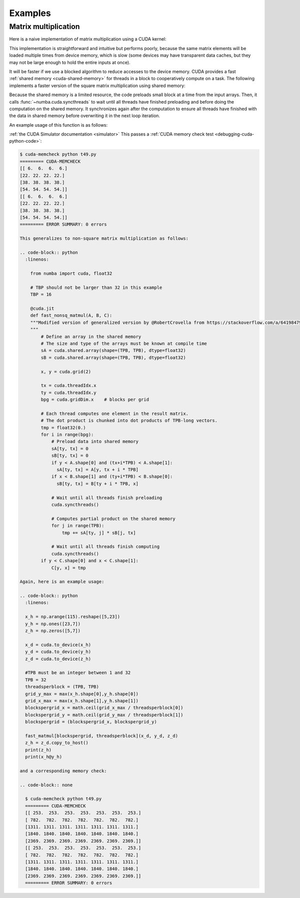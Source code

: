 
========
Examples
========

.. _cuda-matmul:

Matrix multiplication
=====================

Here is a naive implementation of matrix multiplication using a CUDA kernel:

.. code-block:: python
  :linenos:

    @cuda.jit
    def matmul(A, B, C):
        """Perform square matrix multiplication of C = A * B
        """
        i, j = cuda.grid(2)
        if i < C.shape[0] and j < C.shape[1]:
            tmp = 0.
            for k in range(A.shape[1]):
                tmp += A[i, k] * B[k, j]
            C[i, j] = tmp


This implementation is straightforward and intuitive but performs poorly,
because the same matrix elements will be loaded multiple times from device
memory, which is slow (some devices may have transparent data caches, but
they may not be large enough to hold the entire inputs at once).

It will be faster if we use a blocked algorithm to reduce accesses to the
device memory.  CUDA provides a fast :ref:`shared memory <cuda-shared-memory>`
for threads in a block to cooperatively compute on a task.  The following
implements a faster version of the square matrix multiplication using shared memory:

.. code-block:: python
  :linenos:

    from numba import cuda, float32

    # Controls threads per block and shared memory usage.
    # The computation will be done on blocks of TPBxTPB elements.
    # TBP should not be larger than 32 in this example
    TPB = 16

    from numba import cuda, float32

    @cuda.jit
    def fast_matmul(A, B, C):
        """Based on corrected version by @RobertCrovella from https://stackoverflow.com/a/64198479/13697228
        """
        # Define an array in the shared memory
        # The size and type of the arrays must be known at compile time
        sA = cuda.shared.array(shape=(TPB, TPB), dtype=float32)
        sB = cuda.shared.array(shape=(TPB, TPB), dtype=float32)

        x, y = cuda.grid(2)

        tx = cuda.threadIdx.x
        ty = cuda.threadIdx.y
        bpg = cuda.gridDim.x    # blocks per grid

        # Each thread computes one element in the result matrix.
        # The dot product is chunked into dot products of TPB-long vectors.
        tmp = float32(0.)
        for i in range(bpg):
            # Preload data into shared memory
            sA[tx, ty] = 0
            sB[tx, ty] = 0
            if x < A.shape[0] and (ty+i*TPB) < A.shape[1]:
              sA[tx, ty] = A[x, ty + i * TPB]
            if y < B.shape[1] and (tx+i*TPB) < B.shape[0]:
              sB[tx, ty] = B[tx + i * TPB, y]

            # Wait until all threads finish preloading
            cuda.syncthreads()

            # Computes partial product on the shared memory
            for j in range(TPB):
                tmp += sA[tx, j] * sB[j, ty]

            # Wait until all threads finish computing
            cuda.syncthreads()
        if x < C.shape[0] and y < C.shape[1]:
            C[x, y] = tmp

Because the shared memory is a limited resource, the code preloads small
block at a time from the input arrays.  Then, it calls
:func:`~numba.cuda.syncthreads` to wait until all threads have finished
preloading and before doing the computation on the shared memory.
It synchronizes again after the computation to ensure all threads
have finished with the data in shared memory before overwriting it
in the next loop iteration.

An example usage of this function is as follows:

.. code-block:: python
  :linenos:

    x_h = np.arange(16).reshape([4,4])
    y_h = np.ones([4,4])
    z_h = np.zeros([4,4])

    x_d = cuda.to_device(x_h)
    y_d = cuda.to_device(y_h)
    z_d = cuda.to_device(z_h)

    TPB = 3
    threadsperblock = (TPB, TPB)
    blockspergrid_x = math.ceil(z_h.shape[0] / threadsperblock[0])
    blockspergrid_y = math.ceil(z_h.shape[1] / threadsperblock[1])
    blockspergrid = (blockspergrid_x, blockspergrid_y)

    fast_matmul[blockspergrid, threadsperblock](x_d, y_d, z_d)
    z_h = z_d.copy_to_host()
    print(z_h)
    print(x_h@y_h)
:ref:`the CUDA Simulator documentation <simulator>`
This passes a :ref:`CUDA memory check test <debugging-cuda-python-code>`:

.. code-block:: none

    $ cuda-memcheck python t49.py
    ========= CUDA-MEMCHECK
    [[ 6.  6.  6.  6.]
    [22. 22. 22. 22.]
    [38. 38. 38. 38.]
    [54. 54. 54. 54.]]
    [[ 6.  6.  6.  6.]
    [22. 22. 22. 22.]
    [38. 38. 38. 38.]
    [54. 54. 54. 54.]]
    ========= ERROR SUMMARY: 0 errors

    This generalizes to non-square matrix multiplication as follows:

    .. code-block:: python
      :linenos:

        from numba import cuda, float32

        # TBP should not be larger than 32 in this example
        TBP = 16

        @cuda.jit
        def fast_nonsq_matmul(A, B, C):
        """Modified version of generalized version by @RobertCrovella from https://stackoverflow.com/a/64198479/13697228
        """
            # Define an array in the shared memory
            # The size and type of the arrays must be known at compile time
            sA = cuda.shared.array(shape=(TPB, TPB), dtype=float32)
            sB = cuda.shared.array(shape=(TPB, TPB), dtype=float32)

            x, y = cuda.grid(2)

            tx = cuda.threadIdx.x
            ty = cuda.threadIdx.y
            bpg = cuda.gridDim.x    # blocks per grid

            # Each thread computes one element in the result matrix.
            # The dot product is chunked into dot products of TPB-long vectors.
            tmp = float32(0.)
            for i in range(bpg):
                # Preload data into shared memory
                sA[ty, tx] = 0
                sB[ty, tx] = 0
                if y < A.shape[0] and (tx+i*TPB) < A.shape[1]:
                  sA[ty, tx] = A[y, tx + i * TPB]
                if x < B.shape[1] and (ty+i*TPB) < B.shape[0]:
                  sB[ty, tx] = B[ty + i * TPB, x]

                # Wait until all threads finish preloading
                cuda.syncthreads()

                # Computes partial product on the shared memory
                for j in range(TPB):
                    tmp += sA[ty, j] * sB[j, tx]

                # Wait until all threads finish computing
                cuda.syncthreads()
            if y < C.shape[0] and x < C.shape[1]:
                C[y, x] = tmp

    Again, here is an example usage:

    .. code-block:: python
      :linenos:

      x_h = np.arange(115).reshape([5,23])
      y_h = np.ones([23,7])
      z_h = np.zeros([5,7])

      x_d = cuda.to_device(x_h)
      y_d = cuda.to_device(y_h)
      z_d = cuda.to_device(z_h)

      #TPB must be an integer between 1 and 32
      TPB = 32
      threadsperblock = (TPB, TPB)
      grid_y_max = max(x_h.shape[0],y_h.shape[0])
      grid_x_max = max(x_h.shape[1],y_h.shape[1])
      blockspergrid_x = math.ceil(grid_x_max / threadsperblock[0])
      blockspergrid_y = math.ceil(grid_y_max / threadsperblock[1])
      blockspergrid = (blockspergrid_x, blockspergrid_y)

      fast_matmul[blockspergrid, threadsperblock](x_d, y_d, z_d)
      z_h = z_d.copy_to_host()
      print(z_h)
      print(x_h@y_h)

    and a corresponding memory check:

    .. code-block:: none

      $ cuda-memcheck python t49.py
      ========= CUDA-MEMCHECK
      [[ 253.  253.  253.  253.  253.  253.  253.]
      [ 782.  782.  782.  782.  782.  782.  782.]
      [1311. 1311. 1311. 1311. 1311. 1311. 1311.]
      [1840. 1840. 1840. 1840. 1840. 1840. 1840.]
      [2369. 2369. 2369. 2369. 2369. 2369. 2369.]]
      [[ 253.  253.  253.  253.  253.  253.  253.]
      [ 782.  782.  782.  782.  782.  782.  782.]
      [1311. 1311. 1311. 1311. 1311. 1311. 1311.]
      [1840. 1840. 1840. 1840. 1840. 1840. 1840.]
      [2369. 2369. 2369. 2369. 2369. 2369. 2369.]]
      ========= ERROR SUMMARY: 0 errors
